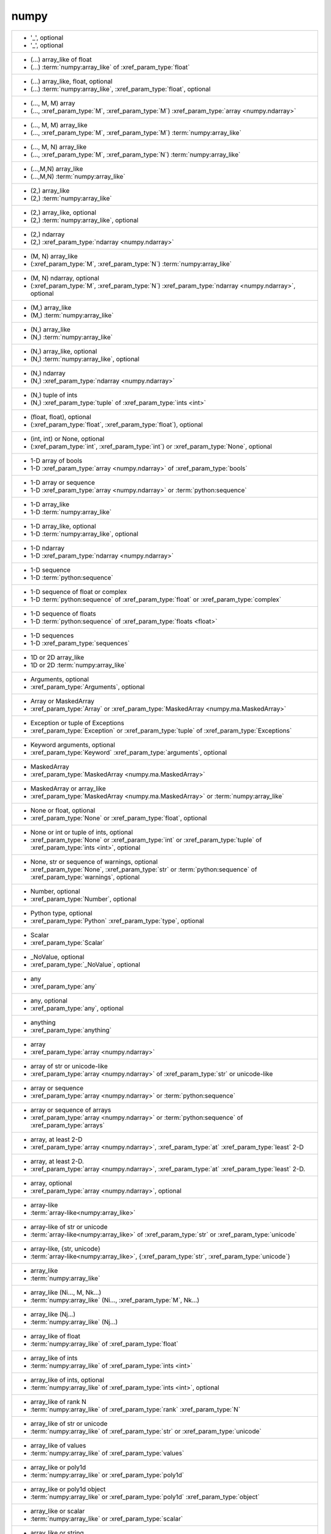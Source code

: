 numpy
-----
+------------------------------------------------------------------------------------------------------------------------------------------------------------------------------------------------------------+
| - '_', optional                                                                                                                                                                                            |
| - '_', optional                                                                                                                                                                                            |
+------------------------------------------------------------------------------------------------------------------------------------------------------------------------------------------------------------+
| - (...) array_like of float                                                                                                                                                                                |
| - (...) :term:`numpy:array_like` of :xref_param_type:`float`                                                                                                                                               |
+------------------------------------------------------------------------------------------------------------------------------------------------------------------------------------------------------------+
| - (...) array_like, float, optional                                                                                                                                                                        |
| - (...) :term:`numpy:array_like`, :xref_param_type:`float`, optional                                                                                                                                       |
+------------------------------------------------------------------------------------------------------------------------------------------------------------------------------------------------------------+
| - (..., M, M) array                                                                                                                                                                                        |
| - (..., :xref_param_type:`M`, :xref_param_type:`M`) :xref_param_type:`array <numpy.ndarray>`                                                                                                               |
+------------------------------------------------------------------------------------------------------------------------------------------------------------------------------------------------------------+
| - (..., M, M) array_like                                                                                                                                                                                   |
| - (..., :xref_param_type:`M`, :xref_param_type:`M`) :term:`numpy:array_like`                                                                                                                               |
+------------------------------------------------------------------------------------------------------------------------------------------------------------------------------------------------------------+
| - (..., M, N) array_like                                                                                                                                                                                   |
| - (..., :xref_param_type:`M`, :xref_param_type:`N`) :term:`numpy:array_like`                                                                                                                               |
+------------------------------------------------------------------------------------------------------------------------------------------------------------------------------------------------------------+
| - (...,M,N) array_like                                                                                                                                                                                     |
| - (...,M,N) :term:`numpy:array_like`                                                                                                                                                                       |
+------------------------------------------------------------------------------------------------------------------------------------------------------------------------------------------------------------+
| - (2,) array_like                                                                                                                                                                                          |
| - (2,) :term:`numpy:array_like`                                                                                                                                                                            |
+------------------------------------------------------------------------------------------------------------------------------------------------------------------------------------------------------------+
| - (2,) array_like, optional                                                                                                                                                                                |
| - (2,) :term:`numpy:array_like`, optional                                                                                                                                                                  |
+------------------------------------------------------------------------------------------------------------------------------------------------------------------------------------------------------------+
| - (2,) ndarray                                                                                                                                                                                             |
| - (2,) :xref_param_type:`ndarray <numpy.ndarray>`                                                                                                                                                          |
+------------------------------------------------------------------------------------------------------------------------------------------------------------------------------------------------------------+
| - (M, N) array_like                                                                                                                                                                                        |
| - (:xref_param_type:`M`, :xref_param_type:`N`) :term:`numpy:array_like`                                                                                                                                    |
+------------------------------------------------------------------------------------------------------------------------------------------------------------------------------------------------------------+
| - (M, N) ndarray, optional                                                                                                                                                                                 |
| - (:xref_param_type:`M`, :xref_param_type:`N`) :xref_param_type:`ndarray <numpy.ndarray>`, optional                                                                                                        |
+------------------------------------------------------------------------------------------------------------------------------------------------------------------------------------------------------------+
| - (M,) array_like                                                                                                                                                                                          |
| - (M,) :term:`numpy:array_like`                                                                                                                                                                            |
+------------------------------------------------------------------------------------------------------------------------------------------------------------------------------------------------------------+
| - (N,) array_like                                                                                                                                                                                          |
| - (N,) :term:`numpy:array_like`                                                                                                                                                                            |
+------------------------------------------------------------------------------------------------------------------------------------------------------------------------------------------------------------+
| - (N,) array_like, optional                                                                                                                                                                                |
| - (N,) :term:`numpy:array_like`, optional                                                                                                                                                                  |
+------------------------------------------------------------------------------------------------------------------------------------------------------------------------------------------------------------+
| - (N,) ndarray                                                                                                                                                                                             |
| - (N,) :xref_param_type:`ndarray <numpy.ndarray>`                                                                                                                                                          |
+------------------------------------------------------------------------------------------------------------------------------------------------------------------------------------------------------------+
| - (N,) tuple of ints                                                                                                                                                                                       |
| - (N,) :xref_param_type:`tuple` of :xref_param_type:`ints <int>`                                                                                                                                           |
+------------------------------------------------------------------------------------------------------------------------------------------------------------------------------------------------------------+
| - (float, float), optional                                                                                                                                                                                 |
| - (:xref_param_type:`float`, :xref_param_type:`float`), optional                                                                                                                                           |
+------------------------------------------------------------------------------------------------------------------------------------------------------------------------------------------------------------+
| - (int, int) or None, optional                                                                                                                                                                             |
| - (:xref_param_type:`int`, :xref_param_type:`int`) or :xref_param_type:`None`, optional                                                                                                                    |
+------------------------------------------------------------------------------------------------------------------------------------------------------------------------------------------------------------+
| - 1-D array of bools                                                                                                                                                                                       |
| - 1-D :xref_param_type:`array <numpy.ndarray>` of :xref_param_type:`bools`                                                                                                                                 |
+------------------------------------------------------------------------------------------------------------------------------------------------------------------------------------------------------------+
| - 1-D array or sequence                                                                                                                                                                                    |
| - 1-D :xref_param_type:`array <numpy.ndarray>` or :term:`python:sequence`                                                                                                                                  |
+------------------------------------------------------------------------------------------------------------------------------------------------------------------------------------------------------------+
| - 1-D array_like                                                                                                                                                                                           |
| - 1-D :term:`numpy:array_like`                                                                                                                                                                             |
+------------------------------------------------------------------------------------------------------------------------------------------------------------------------------------------------------------+
| - 1-D array_like, optional                                                                                                                                                                                 |
| - 1-D :term:`numpy:array_like`, optional                                                                                                                                                                   |
+------------------------------------------------------------------------------------------------------------------------------------------------------------------------------------------------------------+
| - 1-D ndarray                                                                                                                                                                                              |
| - 1-D :xref_param_type:`ndarray <numpy.ndarray>`                                                                                                                                                           |
+------------------------------------------------------------------------------------------------------------------------------------------------------------------------------------------------------------+
| - 1-D sequence                                                                                                                                                                                             |
| - 1-D :term:`python:sequence`                                                                                                                                                                              |
+------------------------------------------------------------------------------------------------------------------------------------------------------------------------------------------------------------+
| - 1-D sequence of float or complex                                                                                                                                                                         |
| - 1-D :term:`python:sequence` of :xref_param_type:`float` or :xref_param_type:`complex`                                                                                                                    |
+------------------------------------------------------------------------------------------------------------------------------------------------------------------------------------------------------------+
| - 1-D sequence of floats                                                                                                                                                                                   |
| - 1-D :term:`python:sequence` of :xref_param_type:`floats <float>`                                                                                                                                         |
+------------------------------------------------------------------------------------------------------------------------------------------------------------------------------------------------------------+
| - 1-D sequences                                                                                                                                                                                            |
| - 1-D :xref_param_type:`sequences`                                                                                                                                                                         |
+------------------------------------------------------------------------------------------------------------------------------------------------------------------------------------------------------------+
| - 1D or 2D array_like                                                                                                                                                                                      |
| - 1D or 2D :term:`numpy:array_like`                                                                                                                                                                        |
+------------------------------------------------------------------------------------------------------------------------------------------------------------------------------------------------------------+
| - Arguments, optional                                                                                                                                                                                      |
| - :xref_param_type:`Arguments`, optional                                                                                                                                                                   |
+------------------------------------------------------------------------------------------------------------------------------------------------------------------------------------------------------------+
| - Array or MaskedArray                                                                                                                                                                                     |
| - :xref_param_type:`Array` or :xref_param_type:`MaskedArray <numpy.ma.MaskedArray>`                                                                                                                        |
+------------------------------------------------------------------------------------------------------------------------------------------------------------------------------------------------------------+
| - Exception or tuple of Exceptions                                                                                                                                                                         |
| - :xref_param_type:`Exception` or :xref_param_type:`tuple` of :xref_param_type:`Exceptions`                                                                                                                |
+------------------------------------------------------------------------------------------------------------------------------------------------------------------------------------------------------------+
| - Keyword arguments, optional                                                                                                                                                                              |
| - :xref_param_type:`Keyword` :xref_param_type:`arguments`, optional                                                                                                                                        |
+------------------------------------------------------------------------------------------------------------------------------------------------------------------------------------------------------------+
| - MaskedArray                                                                                                                                                                                              |
| - :xref_param_type:`MaskedArray <numpy.ma.MaskedArray>`                                                                                                                                                    |
+------------------------------------------------------------------------------------------------------------------------------------------------------------------------------------------------------------+
| - MaskedArray or array_like                                                                                                                                                                                |
| - :xref_param_type:`MaskedArray <numpy.ma.MaskedArray>` or :term:`numpy:array_like`                                                                                                                        |
+------------------------------------------------------------------------------------------------------------------------------------------------------------------------------------------------------------+
| - None or float, optional                                                                                                                                                                                  |
| - :xref_param_type:`None` or :xref_param_type:`float`, optional                                                                                                                                            |
+------------------------------------------------------------------------------------------------------------------------------------------------------------------------------------------------------------+
| - None or int or tuple of ints, optional                                                                                                                                                                   |
| - :xref_param_type:`None` or :xref_param_type:`int` or :xref_param_type:`tuple` of :xref_param_type:`ints <int>`, optional                                                                                 |
+------------------------------------------------------------------------------------------------------------------------------------------------------------------------------------------------------------+
| - None, str or sequence of warnings, optional                                                                                                                                                              |
| - :xref_param_type:`None`, :xref_param_type:`str` or :term:`python:sequence` of :xref_param_type:`warnings`, optional                                                                                      |
+------------------------------------------------------------------------------------------------------------------------------------------------------------------------------------------------------------+
| - Number, optional                                                                                                                                                                                         |
| - :xref_param_type:`Number`, optional                                                                                                                                                                      |
+------------------------------------------------------------------------------------------------------------------------------------------------------------------------------------------------------------+
| - Python type, optional                                                                                                                                                                                    |
| - :xref_param_type:`Python` :xref_param_type:`type`, optional                                                                                                                                              |
+------------------------------------------------------------------------------------------------------------------------------------------------------------------------------------------------------------+
| - Scalar                                                                                                                                                                                                   |
| - :xref_param_type:`Scalar`                                                                                                                                                                                |
+------------------------------------------------------------------------------------------------------------------------------------------------------------------------------------------------------------+
| - _NoValue, optional                                                                                                                                                                                       |
| - :xref_param_type:`_NoValue`, optional                                                                                                                                                                    |
+------------------------------------------------------------------------------------------------------------------------------------------------------------------------------------------------------------+
| - any                                                                                                                                                                                                      |
| - :xref_param_type:`any`                                                                                                                                                                                   |
+------------------------------------------------------------------------------------------------------------------------------------------------------------------------------------------------------------+
| - any, optional                                                                                                                                                                                            |
| - :xref_param_type:`any`, optional                                                                                                                                                                         |
+------------------------------------------------------------------------------------------------------------------------------------------------------------------------------------------------------------+
| - anything                                                                                                                                                                                                 |
| - :xref_param_type:`anything`                                                                                                                                                                              |
+------------------------------------------------------------------------------------------------------------------------------------------------------------------------------------------------------------+
| - array                                                                                                                                                                                                    |
| - :xref_param_type:`array <numpy.ndarray>`                                                                                                                                                                 |
+------------------------------------------------------------------------------------------------------------------------------------------------------------------------------------------------------------+
| - array of str or unicode-like                                                                                                                                                                             |
| - :xref_param_type:`array <numpy.ndarray>` of :xref_param_type:`str` or unicode-like                                                                                                                       |
+------------------------------------------------------------------------------------------------------------------------------------------------------------------------------------------------------------+
| - array or sequence                                                                                                                                                                                        |
| - :xref_param_type:`array <numpy.ndarray>` or :term:`python:sequence`                                                                                                                                      |
+------------------------------------------------------------------------------------------------------------------------------------------------------------------------------------------------------------+
| - array or sequence of arrays                                                                                                                                                                              |
| - :xref_param_type:`array <numpy.ndarray>` or :term:`python:sequence` of :xref_param_type:`arrays`                                                                                                         |
+------------------------------------------------------------------------------------------------------------------------------------------------------------------------------------------------------------+
| - array, at least 2-D                                                                                                                                                                                      |
| - :xref_param_type:`array <numpy.ndarray>`, :xref_param_type:`at` :xref_param_type:`least` 2-D                                                                                                             |
+------------------------------------------------------------------------------------------------------------------------------------------------------------------------------------------------------------+
| - array, at least 2-D.                                                                                                                                                                                     |
| - :xref_param_type:`array <numpy.ndarray>`, :xref_param_type:`at` :xref_param_type:`least` 2-D.                                                                                                            |
+------------------------------------------------------------------------------------------------------------------------------------------------------------------------------------------------------------+
| - array, optional                                                                                                                                                                                          |
| - :xref_param_type:`array <numpy.ndarray>`, optional                                                                                                                                                       |
+------------------------------------------------------------------------------------------------------------------------------------------------------------------------------------------------------------+
| - array-like                                                                                                                                                                                               |
| - :term:`array-like<numpy:array_like>`                                                                                                                                                                     |
+------------------------------------------------------------------------------------------------------------------------------------------------------------------------------------------------------------+
| - array-like of str or unicode                                                                                                                                                                             |
| - :term:`array-like<numpy:array_like>` of :xref_param_type:`str` or :xref_param_type:`unicode`                                                                                                             |
+------------------------------------------------------------------------------------------------------------------------------------------------------------------------------------------------------------+
| - array-like, {str, unicode}                                                                                                                                                                               |
| - :term:`array-like<numpy:array_like>`, {:xref_param_type:`str`, :xref_param_type:`unicode`}                                                                                                               |
+------------------------------------------------------------------------------------------------------------------------------------------------------------------------------------------------------------+
| - array_like                                                                                                                                                                                               |
| - :term:`numpy:array_like`                                                                                                                                                                                 |
+------------------------------------------------------------------------------------------------------------------------------------------------------------------------------------------------------------+
| - array_like (Ni..., M, Nk...)                                                                                                                                                                             |
| - :term:`numpy:array_like` (Ni..., :xref_param_type:`M`, Nk...)                                                                                                                                            |
+------------------------------------------------------------------------------------------------------------------------------------------------------------------------------------------------------------+
| - array_like (Nj...)                                                                                                                                                                                       |
| - :term:`numpy:array_like` (Nj...)                                                                                                                                                                         |
+------------------------------------------------------------------------------------------------------------------------------------------------------------------------------------------------------------+
| - array_like of float                                                                                                                                                                                      |
| - :term:`numpy:array_like` of :xref_param_type:`float`                                                                                                                                                     |
+------------------------------------------------------------------------------------------------------------------------------------------------------------------------------------------------------------+
| - array_like of ints                                                                                                                                                                                       |
| - :term:`numpy:array_like` of :xref_param_type:`ints <int>`                                                                                                                                                |
+------------------------------------------------------------------------------------------------------------------------------------------------------------------------------------------------------------+
| - array_like of ints, optional                                                                                                                                                                             |
| - :term:`numpy:array_like` of :xref_param_type:`ints <int>`, optional                                                                                                                                      |
+------------------------------------------------------------------------------------------------------------------------------------------------------------------------------------------------------------+
| - array_like of rank N                                                                                                                                                                                     |
| - :term:`numpy:array_like` of :xref_param_type:`rank` :xref_param_type:`N`                                                                                                                                 |
+------------------------------------------------------------------------------------------------------------------------------------------------------------------------------------------------------------+
| - array_like of str or unicode                                                                                                                                                                             |
| - :term:`numpy:array_like` of :xref_param_type:`str` or :xref_param_type:`unicode`                                                                                                                         |
+------------------------------------------------------------------------------------------------------------------------------------------------------------------------------------------------------------+
| - array_like of values                                                                                                                                                                                     |
| - :term:`numpy:array_like` of :xref_param_type:`values`                                                                                                                                                    |
+------------------------------------------------------------------------------------------------------------------------------------------------------------------------------------------------------------+
| - array_like or poly1d                                                                                                                                                                                     |
| - :term:`numpy:array_like` or :xref_param_type:`poly1d`                                                                                                                                                    |
+------------------------------------------------------------------------------------------------------------------------------------------------------------------------------------------------------------+
| - array_like or poly1d object                                                                                                                                                                              |
| - :term:`numpy:array_like` or :xref_param_type:`poly1d` :xref_param_type:`object`                                                                                                                          |
+------------------------------------------------------------------------------------------------------------------------------------------------------------------------------------------------------------+
| - array_like or scalar                                                                                                                                                                                     |
| - :term:`numpy:array_like` or :xref_param_type:`scalar`                                                                                                                                                    |
+------------------------------------------------------------------------------------------------------------------------------------------------------------------------------------------------------------+
| - array_like or string                                                                                                                                                                                     |
| - :term:`numpy:array_like` or :xref_param_type:`string <str>`                                                                                                                                              |
+------------------------------------------------------------------------------------------------------------------------------------------------------------------------------------------------------------+
| - array_like,  optional                                                                                                                                                                                    |
| - :term:`numpy:array_like`,  optional                                                                                                                                                                      |
+------------------------------------------------------------------------------------------------------------------------------------------------------------------------------------------------------------+
| - array_like, MaskedArray                                                                                                                                                                                  |
| - :term:`numpy:array_like`, :xref_param_type:`MaskedArray <numpy.ma.MaskedArray>`                                                                                                                          |
+------------------------------------------------------------------------------------------------------------------------------------------------------------------------------------------------------------+
| - array_like, bool                                                                                                                                                                                         |
| - :term:`numpy:array_like`, :xref_param_type:`bool`                                                                                                                                                        |
+------------------------------------------------------------------------------------------------------------------------------------------------------------------------------------------------------------+
| - array_like, compatible object                                                                                                                                                                            |
| - :term:`numpy:array_like`, :xref_param_type:`compatible` :xref_param_type:`object`                                                                                                                        |
+------------------------------------------------------------------------------------------------------------------------------------------------------------------------------------------------------------+
| - array_like, dtype float or complex                                                                                                                                                                       |
| - :term:`numpy:array_like`, :xref_param_type:`dtype <numpy.dtype>` :xref_param_type:`float` or :xref_param_type:`complex`                                                                                  |
+------------------------------------------------------------------------------------------------------------------------------------------------------------------------------------------------------------+
| - array_like, int                                                                                                                                                                                          |
| - :term:`numpy:array_like`, :xref_param_type:`int`                                                                                                                                                         |
+------------------------------------------------------------------------------------------------------------------------------------------------------------------------------------------------------------+
| - array_like, int, optional                                                                                                                                                                                |
| - :term:`numpy:array_like`, :xref_param_type:`int`, optional                                                                                                                                               |
+------------------------------------------------------------------------------------------------------------------------------------------------------------------------------------------------------------+
| - array_like, optional                                                                                                                                                                                     |
| - :term:`numpy:array_like`, optional                                                                                                                                                                       |
+------------------------------------------------------------------------------------------------------------------------------------------------------------------------------------------------------------+
| - array_like, shape (M, N)                                                                                                                                                                                 |
| - :term:`numpy:array_like`, :xref_param_type:`shape` (:xref_param_type:`M`, :xref_param_type:`N`)                                                                                                          |
+------------------------------------------------------------------------------------------------------------------------------------------------------------------------------------------------------------+
| - array_like, shape (M,)                                                                                                                                                                                   |
| - :term:`numpy:array_like`, :xref_param_type:`shape` (M,)                                                                                                                                                  |
+------------------------------------------------------------------------------------------------------------------------------------------------------------------------------------------------------------+
| - array_like, shape (M,) or (M, K)                                                                                                                                                                         |
| - :term:`numpy:array_like`, :xref_param_type:`shape` (M,) or (:xref_param_type:`M`, :xref_param_type:`K`)                                                                                                  |
+------------------------------------------------------------------------------------------------------------------------------------------------------------------------------------------------------------+
| - array_like, shape (M,), optional                                                                                                                                                                         |
| - :term:`numpy:array_like`, :xref_param_type:`shape` (M,), optional                                                                                                                                        |
+------------------------------------------------------------------------------------------------------------------------------------------------------------------------------------------------------------+
| - array_like, shape (N,)                                                                                                                                                                                   |
| - :term:`numpy:array_like`, :xref_param_type:`shape` (N,)                                                                                                                                                  |
+------------------------------------------------------------------------------------------------------------------------------------------------------------------------------------------------------------+
| - array_like, shape (N,) or (N, N)                                                                                                                                                                         |
| - :term:`numpy:array_like`, :xref_param_type:`shape` (N,) or (:xref_param_type:`N`, :xref_param_type:`N`)                                                                                                  |
+------------------------------------------------------------------------------------------------------------------------------------------------------------------------------------------------------------+
| - array_like, shape (`M`,)                                                                                                                                                                                 |
| - :term:`numpy:array_like`, :xref_param_type:`shape` (`M`,)                                                                                                                                                |
+------------------------------------------------------------------------------------------------------------------------------------------------------------------------------------------------------------+
| - array_like, shape (`M`,) or (`M`, `K`)                                                                                                                                                                   |
| - :term:`numpy:array_like`, :xref_param_type:`shape` (`M`,) or (`M`, `K`)                                                                                                                                  |
+------------------------------------------------------------------------------------------------------------------------------------------------------------------------------------------------------------+
| - array_like, shape (`M`,), optional                                                                                                                                                                       |
| - :term:`numpy:array_like`, :xref_param_type:`shape` (`M`,), optional                                                                                                                                      |
+------------------------------------------------------------------------------------------------------------------------------------------------------------------------------------------------------------+
| - array_like, shape(2,2), optional                                                                                                                                                                         |
| - :term:`numpy:array_like`, :xref_param_type:`shape`\(2,2), optional                                                                                                                                       |
+------------------------------------------------------------------------------------------------------------------------------------------------------------------------------------------------------------+
| - array_like, shape(M, )                                                                                                                                                                                   |
| - :term:`numpy:array_like`, :xref_param_type:`shape`\(:xref_param_type:`M`, )                                                                                                                              |
+------------------------------------------------------------------------------------------------------------------------------------------------------------------------------------------------------------+
| - array_like, shape(N,)                                                                                                                                                                                    |
| - :term:`numpy:array_like`, :xref_param_type:`shape`\(N,)                                                                                                                                                  |
+------------------------------------------------------------------------------------------------------------------------------------------------------------------------------------------------------------+
| - array_like, shape(N,), optional                                                                                                                                                                          |
| - :term:`numpy:array_like`, :xref_param_type:`shape`\(N,), optional                                                                                                                                        |
+------------------------------------------------------------------------------------------------------------------------------------------------------------------------------------------------------------+
| - array_like, unicode                                                                                                                                                                                      |
| - :term:`numpy:array_like`, :xref_param_type:`unicode`                                                                                                                                                     |
+------------------------------------------------------------------------------------------------------------------------------------------------------------------------------------------------------------+
| - array_like, {str, unicode}                                                                                                                                                                               |
| - :term:`numpy:array_like`, {:xref_param_type:`str`, :xref_param_type:`unicode`}                                                                                                                           |
+------------------------------------------------------------------------------------------------------------------------------------------------------------------------------------------------------------+
| - bool                                                                                                                                                                                                     |
| - :xref_param_type:`bool`                                                                                                                                                                                  |
+------------------------------------------------------------------------------------------------------------------------------------------------------------------------------------------------------------+
| - bool or callable                                                                                                                                                                                         |
| - :xref_param_type:`bool` or :xref_param_type:`callable`                                                                                                                                                   |
+------------------------------------------------------------------------------------------------------------------------------------------------------------------------------------------------------------+
| - bool or callable, optional                                                                                                                                                                               |
| - :xref_param_type:`bool` or :xref_param_type:`callable`, optional                                                                                                                                         |
+------------------------------------------------------------------------------------------------------------------------------------------------------------------------------------------------------------+
| - bool or int, optional                                                                                                                                                                                    |
| - :xref_param_type:`bool` or :xref_param_type:`int`, optional                                                                                                                                              |
+------------------------------------------------------------------------------------------------------------------------------------------------------------------------------------------------------------+
| - bool, optional                                                                                                                                                                                           |
| - :xref_param_type:`bool`, optional                                                                                                                                                                        |
+------------------------------------------------------------------------------------------------------------------------------------------------------------------------------------------------------------+
| - bool, optional.                                                                                                                                                                                          |
| - :xref_param_type:`bool`, optional.                                                                                                                                                                       |
+------------------------------------------------------------------------------------------------------------------------------------------------------------------------------------------------------------+
| - boolean, optional                                                                                                                                                                                        |
| - :xref_param_type:`boolean <bool>`, optional                                                                                                                                                              |
+------------------------------------------------------------------------------------------------------------------------------------------------------------------------------------------------------------+
| - buffer, optional                                                                                                                                                                                         |
| - :xref_param_type:`buffer`, optional                                                                                                                                                                      |
+------------------------------------------------------------------------------------------------------------------------------------------------------------------------------------------------------------+
| - byte string                                                                                                                                                                                              |
| - :xref_param_type:`byte` :xref_param_type:`string <str>`                                                                                                                                                  |
+------------------------------------------------------------------------------------------------------------------------------------------------------------------------------------------------------------+
| - callable                                                                                                                                                                                                 |
| - :xref_param_type:`callable`                                                                                                                                                                              |
+------------------------------------------------------------------------------------------------------------------------------------------------------------------------------------------------------------+
| - callable f(err, flag) or object with write method                                                                                                                                                        |
| - :xref_param_type:`callable` :xref_param_type:`f`\(:xref_param_type:`err`, :xref_param_type:`flag`) or :xref_param_type:`object` with :xref_param_type:`write` :xref_param_type:`method`                  |
+------------------------------------------------------------------------------------------------------------------------------------------------------------------------------------------------------------+
| - char, optional                                                                                                                                                                                           |
| - :xref_param_type:`char`, optional                                                                                                                                                                        |
+------------------------------------------------------------------------------------------------------------------------------------------------------------------------------------------------------------+
| - class                                                                                                                                                                                                    |
| - :term:`python:class`                                                                                                                                                                                     |
+------------------------------------------------------------------------------------------------------------------------------------------------------------------------------------------------------------+
| - class instance                                                                                                                                                                                           |
| - :term:`python:class` :xref_param_type:`instance`                                                                                                                                                         |
+------------------------------------------------------------------------------------------------------------------------------------------------------------------------------------------------------------+
| - class or tuple of classes.                                                                                                                                                                               |
| - :term:`python:class` or :xref_param_type:`tuple` of classes.                                                                                                                                             |
+------------------------------------------------------------------------------------------------------------------------------------------------------------------------------------------------------------+
| - class, optional                                                                                                                                                                                          |
| - :term:`python:class`, optional                                                                                                                                                                           |
+------------------------------------------------------------------------------------------------------------------------------------------------------------------------------------------------------------+
| - compiled regexp or str, optional                                                                                                                                                                         |
| - :xref_param_type:`compiled` :xref_param_type:`regexp` or :xref_param_type:`str`, optional                                                                                                                |
+------------------------------------------------------------------------------------------------------------------------------------------------------------------------------------------------------------+
| - data-type                                                                                                                                                                                                |
| - data-type                                                                                                                                                                                                |
+------------------------------------------------------------------------------------------------------------------------------------------------------------------------------------------------------------+
| - data-type or ndarray sub-class, optional                                                                                                                                                                 |
| - data-type or :xref_param_type:`ndarray <numpy.ndarray>` sub-class, optional                                                                                                                              |
+------------------------------------------------------------------------------------------------------------------------------------------------------------------------------------------------------------+
| - data-type, optional                                                                                                                                                                                      |
| - data-type, optional                                                                                                                                                                                      |
+------------------------------------------------------------------------------------------------------------------------------------------------------------------------------------------------------------+
| - dict                                                                                                                                                                                                     |
| - :xref_param_type:`dict`                                                                                                                                                                                  |
+------------------------------------------------------------------------------------------------------------------------------------------------------------------------------------------------------------+
| - dict of callables, optional                                                                                                                                                                              |
| - :xref_param_type:`dict` of :xref_param_type:`callables`, optional                                                                                                                                        |
+------------------------------------------------------------------------------------------------------------------------------------------------------------------------------------------------------------+
| - dict or list                                                                                                                                                                                             |
| - :xref_param_type:`dict` or :xref_param_type:`list`                                                                                                                                                       |
+------------------------------------------------------------------------------------------------------------------------------------------------------------------------------------------------------------+
| - dict, optional                                                                                                                                                                                           |
| - :xref_param_type:`dict`, optional                                                                                                                                                                        |
+------------------------------------------------------------------------------------------------------------------------------------------------------------------------------------------------------------+
| - dictionary                                                                                                                                                                                               |
| - :xref_param_type:`dictionary <dict>`                                                                                                                                                                     |
+------------------------------------------------------------------------------------------------------------------------------------------------------------------------------------------------------------+
| - dictionary, optional                                                                                                                                                                                     |
| - :xref_param_type:`dictionary <dict>`, optional                                                                                                                                                           |
+------------------------------------------------------------------------------------------------------------------------------------------------------------------------------------------------------------+
| - dtype                                                                                                                                                                                                    |
| - :xref_param_type:`dtype <numpy.dtype>`                                                                                                                                                                   |
+------------------------------------------------------------------------------------------------------------------------------------------------------------------------------------------------------------+
| - dtype or dtype specifier                                                                                                                                                                                 |
| - :xref_param_type:`dtype <numpy.dtype>` or :xref_param_type:`dtype <numpy.dtype>` :xref_param_type:`specifier`                                                                                            |
+------------------------------------------------------------------------------------------------------------------------------------------------------------------------------------------------------------+
| - dtype or list of dtypes                                                                                                                                                                                  |
| - :xref_param_type:`dtype <numpy.dtype>` or :xref_param_type:`list` of :xref_param_type:`dtypes`                                                                                                           |
+------------------------------------------------------------------------------------------------------------------------------------------------------------------------------------------------------------+
| - dtype, optional                                                                                                                                                                                          |
| - :xref_param_type:`dtype <numpy.dtype>`, optional                                                                                                                                                         |
+------------------------------------------------------------------------------------------------------------------------------------------------------------------------------------------------------------+
| - file like object, optional                                                                                                                                                                               |
| - :xref_param_type:`file` :xref_param_type:`like` :xref_param_type:`object`, optional                                                                                                                      |
+------------------------------------------------------------------------------------------------------------------------------------------------------------------------------------------------------------+
| - file object, optional                                                                                                                                                                                    |
| - :xref_param_type:`file` :xref_param_type:`object`, optional                                                                                                                                              |
+------------------------------------------------------------------------------------------------------------------------------------------------------------------------------------------------------------+
| - file or str                                                                                                                                                                                              |
| - :xref_param_type:`file` or :xref_param_type:`str`                                                                                                                                                        |
+------------------------------------------------------------------------------------------------------------------------------------------------------------------------------------------------------------+
| - file, str, or pathlib.Path                                                                                                                                                                               |
| - :xref_param_type:`file`, :xref_param_type:`str`, or :xref_param_type:`pathlib.Path`                                                                                                                      |
+------------------------------------------------------------------------------------------------------------------------------------------------------------------------------------------------------------+
| - file, str, pathlib.Path, list of str, generator                                                                                                                                                          |
| - :xref_param_type:`file`, :xref_param_type:`str`, :xref_param_type:`pathlib.Path`, :xref_param_type:`list` of :xref_param_type:`str`, :xref_param_type:`generator`                                        |
+------------------------------------------------------------------------------------------------------------------------------------------------------------------------------------------------------------+
| - file-like object, string, or pathlib.Path                                                                                                                                                                |
| - :term:`file-like<python:file-like object>` :xref_param_type:`object`, :xref_param_type:`string <str>`, or :xref_param_type:`pathlib.Path`                                                                |
+------------------------------------------------------------------------------------------------------------------------------------------------------------------------------------------------------------+
| - file-like, optional                                                                                                                                                                                      |
| - :term:`file-like<python:file-like object>`, optional                                                                                                                                                     |
+------------------------------------------------------------------------------------------------------------------------------------------------------------------------------------------------------------+
| - file_like object                                                                                                                                                                                         |
| - :term:`file_like<python:file-like object>` :xref_param_type:`object`                                                                                                                                     |
+------------------------------------------------------------------------------------------------------------------------------------------------------------------------------------------------------------+
| - filelike object                                                                                                                                                                                          |
| - :xref_param_type:`filelike` :xref_param_type:`object`                                                                                                                                                    |
+------------------------------------------------------------------------------------------------------------------------------------------------------------------------------------------------------------+
| - filename or file handle                                                                                                                                                                                  |
| - :xref_param_type:`filename` or :xref_param_type:`file` :xref_param_type:`handle`                                                                                                                         |
+------------------------------------------------------------------------------------------------------------------------------------------------------------------------------------------------------------+
| - float                                                                                                                                                                                                    |
| - :xref_param_type:`float`                                                                                                                                                                                 |
+------------------------------------------------------------------------------------------------------------------------------------------------------------------------------------------------------------+
| - float, dtype, or instance                                                                                                                                                                                |
| - :xref_param_type:`float`, :xref_param_type:`dtype <numpy.dtype>`, or :xref_param_type:`instance`                                                                                                         |
+------------------------------------------------------------------------------------------------------------------------------------------------------------------------------------------------------------+
| - float, optional                                                                                                                                                                                          |
| - :xref_param_type:`float`, optional                                                                                                                                                                       |
+------------------------------------------------------------------------------------------------------------------------------------------------------------------------------------------------------------+
| - func                                                                                                                                                                                                     |
| - :xref_param_type:`func`                                                                                                                                                                                  |
+------------------------------------------------------------------------------------------------------------------------------------------------------------------------------------------------------------+
| - function                                                                                                                                                                                                 |
| - :xref_param_type:`function`                                                                                                                                                                              |
+------------------------------------------------------------------------------------------------------------------------------------------------------------------------------------------------------------+
| - function (M,) -> (Nj...)                                                                                                                                                                                 |
| - :xref_param_type:`function` (M,) -> (Nj...)                                                                                                                                                              |
+------------------------------------------------------------------------------------------------------------------------------------------------------------------------------------------------------------+
| - function or None                                                                                                                                                                                         |
| - :xref_param_type:`function` or :xref_param_type:`None`                                                                                                                                                   |
+------------------------------------------------------------------------------------------------------------------------------------------------------------------------------------------------------------+
| - function, optional                                                                                                                                                                                       |
| - :xref_param_type:`function`, optional                                                                                                                                                                    |
+------------------------------------------------------------------------------------------------------------------------------------------------------------------------------------------------------------+
| - indexing object                                                                                                                                                                                          |
| - :xref_param_type:`indexing` :xref_param_type:`object`                                                                                                                                                    |
+------------------------------------------------------------------------------------------------------------------------------------------------------------------------------------------------------------+
| - int                                                                                                                                                                                                      |
| - :xref_param_type:`int`                                                                                                                                                                                   |
+------------------------------------------------------------------------------------------------------------------------------------------------------------------------------------------------------------+
| - int array                                                                                                                                                                                                |
| - :xref_param_type:`int` :xref_param_type:`array <numpy.ndarray>`                                                                                                                                          |
+------------------------------------------------------------------------------------------------------------------------------------------------------------------------------------------------------------+
| - int in [0, 255]                                                                                                                                                                                          |
| - :xref_param_type:`int` in [0, 255]                                                                                                                                                                       |
+------------------------------------------------------------------------------------------------------------------------------------------------------------------------------------------------------------+
| - int or (2,) array_like                                                                                                                                                                                   |
| - :xref_param_type:`int` or (2,) :term:`numpy:array_like`                                                                                                                                                  |
+------------------------------------------------------------------------------------------------------------------------------------------------------------------------------------------------------------+
| - int or 1-D array                                                                                                                                                                                         |
| - :xref_param_type:`int` or 1-D :xref_param_type:`array <numpy.ndarray>`                                                                                                                                   |
+------------------------------------------------------------------------------------------------------------------------------------------------------------------------------------------------------------+
| - int or 1-D array_like                                                                                                                                                                                    |
| - :xref_param_type:`int` or 1-D :term:`numpy:array_like`                                                                                                                                                   |
+------------------------------------------------------------------------------------------------------------------------------------------------------------------------------------------------------------+
| - int or None, optional                                                                                                                                                                                    |
| - :xref_param_type:`int` or :xref_param_type:`None`, optional                                                                                                                                              |
+------------------------------------------------------------------------------------------------------------------------------------------------------------------------------------------------------------+
| - int or array of ints                                                                                                                                                                                     |
| - :xref_param_type:`int` or :xref_param_type:`array <numpy.ndarray>` of :xref_param_type:`ints <int>`                                                                                                      |
+------------------------------------------------------------------------------------------------------------------------------------------------------------------------------------------------------------+
| - int or array_like or [int, int] or [array, array], optional                                                                                                                                              |
| - :xref_param_type:`int` or :term:`numpy:array_like` or [:xref_param_type:`int`, :xref_param_type:`int`] or [:xref_param_type:`array <numpy.ndarray>`, :xref_param_type:`array <numpy.ndarray>`], optional |
+------------------------------------------------------------------------------------------------------------------------------------------------------------------------------------------------------------+
| - int or sequence of int                                                                                                                                                                                   |
| - :xref_param_type:`int` or :term:`python:sequence` of :xref_param_type:`int`                                                                                                                              |
+------------------------------------------------------------------------------------------------------------------------------------------------------------------------------------------------------------+
| - int or sequence of ints                                                                                                                                                                                  |
| - :xref_param_type:`int` or :term:`python:sequence` of :xref_param_type:`ints <int>`                                                                                                                       |
+------------------------------------------------------------------------------------------------------------------------------------------------------------------------------------------------------------+
| - int or sequence of scalars or str, optional                                                                                                                                                              |
| - :xref_param_type:`int` or :term:`python:sequence` of :xref_param_type:`scalars` or :xref_param_type:`str`, optional                                                                                      |
+------------------------------------------------------------------------------------------------------------------------------------------------------------------------------------------------------------+
| - int or sequence, optional                                                                                                                                                                                |
| - :xref_param_type:`int` or :term:`python:sequence`, optional                                                                                                                                              |
+------------------------------------------------------------------------------------------------------------------------------------------------------------------------------------------------------------+
| - int or shape tuple, optional                                                                                                                                                                             |
| - :xref_param_type:`int` or :xref_param_type:`shape` :xref_param_type:`tuple`, optional                                                                                                                    |
+------------------------------------------------------------------------------------------------------------------------------------------------------------------------------------------------------------+
| - int or tuple of int                                                                                                                                                                                      |
| - :xref_param_type:`int` or :xref_param_type:`tuple` of :xref_param_type:`int`                                                                                                                             |
+------------------------------------------------------------------------------------------------------------------------------------------------------------------------------------------------------------+
| - int or tuple of ints                                                                                                                                                                                     |
| - :xref_param_type:`int` or :xref_param_type:`tuple` of :xref_param_type:`ints <int>`                                                                                                                      |
+------------------------------------------------------------------------------------------------------------------------------------------------------------------------------------------------------------+
| - int or tuple of ints, optional                                                                                                                                                                           |
| - :xref_param_type:`int` or :xref_param_type:`tuple` of :xref_param_type:`ints <int>`, optional                                                                                                            |
+------------------------------------------------------------------------------------------------------------------------------------------------------------------------------------------------------------+
| - int or tuple, optional                                                                                                                                                                                   |
| - :xref_param_type:`int` or :xref_param_type:`tuple`, optional                                                                                                                                             |
+------------------------------------------------------------------------------------------------------------------------------------------------------------------------------------------------------------+
| - int,  optional                                                                                                                                                                                           |
| - :xref_param_type:`int`,  optional                                                                                                                                                                        |
+------------------------------------------------------------------------------------------------------------------------------------------------------------------------------------------------------------+
| - int, iterable of int                                                                                                                                                                                     |
| - :xref_param_type:`int`, :term:`python:iterable` of :xref_param_type:`int`                                                                                                                                |
+------------------------------------------------------------------------------------------------------------------------------------------------------------------------------------------------------------+
| - int, optional                                                                                                                                                                                            |
| - :xref_param_type:`int`, optional                                                                                                                                                                         |
+------------------------------------------------------------------------------------------------------------------------------------------------------------------------------------------------------------+
| - int, slice or sequence of ints                                                                                                                                                                           |
| - :xref_param_type:`int`, :xref_param_type:`slice` or :term:`python:sequence` of :xref_param_type:`ints <int>`                                                                                             |
+------------------------------------------------------------------------------------------------------------------------------------------------------------------------------------------------------------+
| - integer                                                                                                                                                                                                  |
| - :xref_param_type:`integer <int>`                                                                                                                                                                         |
+------------------------------------------------------------------------------------------------------------------------------------------------------------------------------------------------------------+
| - integer type, dtype, or instance                                                                                                                                                                         |
| - :xref_param_type:`integer <int>` :xref_param_type:`type`, :xref_param_type:`dtype <numpy.dtype>`, or :xref_param_type:`instance`                                                                         |
+------------------------------------------------------------------------------------------------------------------------------------------------------------------------------------------------------------+
| - integer, optional                                                                                                                                                                                        |
| - :xref_param_type:`integer <int>`, optional                                                                                                                                                               |
+------------------------------------------------------------------------------------------------------------------------------------------------------------------------------------------------------------+
| - iterable                                                                                                                                                                                                 |
| - :term:`python:iterable`                                                                                                                                                                                  |
+------------------------------------------------------------------------------------------------------------------------------------------------------------------------------------------------------------+
| - keyword arguments                                                                                                                                                                                        |
| - :xref_param_type:`keyword` :xref_param_type:`arguments`                                                                                                                                                  |
+------------------------------------------------------------------------------------------------------------------------------------------------------------------------------------------------------------+
| - list                                                                                                                                                                                                     |
| - :xref_param_type:`list`                                                                                                                                                                                  |
+------------------------------------------------------------------------------------------------------------------------------------------------------------------------------------------------------------+
| - list of `m` scalars or scalar, optional                                                                                                                                                                  |
| - :xref_param_type:`list` of `m` :xref_param_type:`scalars` or :xref_param_type:`scalar`, optional                                                                                                         |
+------------------------------------------------------------------------------------------------------------------------------------------------------------------------------------------------------------+
| - list of array_like                                                                                                                                                                                       |
| - :xref_param_type:`list` of :term:`numpy:array_like`                                                                                                                                                      |
+------------------------------------------------------------------------------------------------------------------------------------------------------------------------------------------------------------+
| - list of bool arrays or bool scalars                                                                                                                                                                      |
| - :xref_param_type:`list` of :xref_param_type:`bool` :xref_param_type:`arrays` or :xref_param_type:`bool` :xref_param_type:`scalars`                                                                       |
+------------------------------------------------------------------------------------------------------------------------------------------------------------------------------------------------------------+
| - list of bool ndarrays                                                                                                                                                                                    |
| - :xref_param_type:`list` of :xref_param_type:`bool` :xref_param_type:`ndarrays`                                                                                                                           |
+------------------------------------------------------------------------------------------------------------------------------------------------------------------------------------------------------------+
| - list of callables, f(x,*args,**kw), or scalars                                                                                                                                                           |
| - :xref_param_type:`list` of :xref_param_type:`callables`, :xref_param_type:`f`\(x,*args,**kw), or :xref_param_type:`scalars`                                                                              |
+------------------------------------------------------------------------------------------------------------------------------------------------------------------------------------------------------------+
| - list of data-types, optional                                                                                                                                                                             |
| - :xref_param_type:`list` of data-types, optional                                                                                                                                                          |
+------------------------------------------------------------------------------------------------------------------------------------------------------------------------------------------------------------+
| - list of int, optional                                                                                                                                                                                    |
| - :xref_param_type:`list` of :xref_param_type:`int`, optional                                                                                                                                              |
+------------------------------------------------------------------------------------------------------------------------------------------------------------------------------------------------------------+
| - list of ints                                                                                                                                                                                             |
| - :xref_param_type:`list` of :xref_param_type:`ints <int>`                                                                                                                                                 |
+------------------------------------------------------------------------------------------------------------------------------------------------------------------------------------------------------------+
| - list of ints, optional                                                                                                                                                                                   |
| - :xref_param_type:`list` of :xref_param_type:`ints <int>`, optional                                                                                                                                       |
+------------------------------------------------------------------------------------------------------------------------------------------------------------------------------------------------------------+
| - list of ndarrays                                                                                                                                                                                         |
| - :xref_param_type:`list` of :xref_param_type:`ndarrays`                                                                                                                                                   |
+------------------------------------------------------------------------------------------------------------------------------------------------------------------------------------------------------------+
| - list of scalar or array, optional                                                                                                                                                                        |
| - :xref_param_type:`list` of :xref_param_type:`scalar` or :xref_param_type:`array <numpy.ndarray>`, optional                                                                                               |
+------------------------------------------------------------------------------------------------------------------------------------------------------------------------------------------------------------+
| - list of str                                                                                                                                                                                              |
| - :xref_param_type:`list` of :xref_param_type:`str`                                                                                                                                                        |
+------------------------------------------------------------------------------------------------------------------------------------------------------------------------------------------------------------+
| - list of str or array_like                                                                                                                                                                                |
| - :xref_param_type:`list` of :xref_param_type:`str` or :term:`numpy:array_like`                                                                                                                            |
+------------------------------------------------------------------------------------------------------------------------------------------------------------------------------------------------------------+
| - list of str, optional                                                                                                                                                                                    |
| - :xref_param_type:`list` of :xref_param_type:`str`, optional                                                                                                                                              |
+------------------------------------------------------------------------------------------------------------------------------------------------------------------------------------------------------------+
| - list of strings                                                                                                                                                                                          |
| - :xref_param_type:`list` of :xref_param_type:`strings <str>`                                                                                                                                              |
+------------------------------------------------------------------------------------------------------------------------------------------------------------------------------------------------------------+
| - list of tuples                                                                                                                                                                                           |
| - :xref_param_type:`list` of :xref_param_type:`tuples <tuple>`                                                                                                                                             |
+------------------------------------------------------------------------------------------------------------------------------------------------------------------------------------------------------------+
| - list or tuple of str                                                                                                                                                                                     |
| - :xref_param_type:`list` or :xref_param_type:`tuple` of :xref_param_type:`str`                                                                                                                            |
+------------------------------------------------------------------------------------------------------------------------------------------------------------------------------------------------------------+
| - list, optional                                                                                                                                                                                           |
| - :xref_param_type:`list`, optional                                                                                                                                                                        |
+------------------------------------------------------------------------------------------------------------------------------------------------------------------------------------------------------------+
| - masked_array, optional                                                                                                                                                                                   |
| - :xref_param_type:`masked_array`, optional                                                                                                                                                                |
+------------------------------------------------------------------------------------------------------------------------------------------------------------------------------------------------------------+
| - masked_array_like                                                                                                                                                                                        |
| - :xref_param_type:`masked_array_like`                                                                                                                                                                     |
+------------------------------------------------------------------------------------------------------------------------------------------------------------------------------------------------------------+
| - module, optional                                                                                                                                                                                         |
| - :xref_param_type:`module`, optional                                                                                                                                                                      |
+------------------------------------------------------------------------------------------------------------------------------------------------------------------------------------------------------------+
| - module, str or None, optional                                                                                                                                                                            |
| - :xref_param_type:`module`, :xref_param_type:`str` or :xref_param_type:`None`, optional                                                                                                                   |
+------------------------------------------------------------------------------------------------------------------------------------------------------------------------------------------------------------+
| - narray                                                                                                                                                                                                   |
| - :xref_param_type:`narray`                                                                                                                                                                                |
+------------------------------------------------------------------------------------------------------------------------------------------------------------------------------------------------------------+
| - ndarray                                                                                                                                                                                                  |
| - :xref_param_type:`ndarray <numpy.ndarray>`                                                                                                                                                               |
+------------------------------------------------------------------------------------------------------------------------------------------------------------------------------------------------------------+
| - ndarray (Ni..., M, Nk...)                                                                                                                                                                                |
| - :xref_param_type:`ndarray <numpy.ndarray>` (Ni..., :xref_param_type:`M`, Nk...)                                                                                                                          |
+------------------------------------------------------------------------------------------------------------------------------------------------------------------------------------------------------------+
| - ndarray of double.                                                                                                                                                                                       |
| - :xref_param_type:`ndarray <numpy.ndarray>` of double.                                                                                                                                                    |
+------------------------------------------------------------------------------------------------------------------------------------------------------------------------------------------------------------+
| - ndarray of ints                                                                                                                                                                                          |
| - :xref_param_type:`ndarray <numpy.ndarray>` of :xref_param_type:`ints <int>`                                                                                                                              |
+------------------------------------------------------------------------------------------------------------------------------------------------------------------------------------------------------------+
| - ndarray or matrix object                                                                                                                                                                                 |
| - :xref_param_type:`ndarray <numpy.ndarray>` or :xref_param_type:`matrix <numpy.matrix>` :xref_param_type:`object`                                                                                         |
+------------------------------------------------------------------------------------------------------------------------------------------------------------------------------------------------------------+
| - ndarray or numpy scalar                                                                                                                                                                                  |
| - :xref_param_type:`ndarray <numpy.ndarray>` or :xref_param_type:`numpy` :xref_param_type:`scalar`                                                                                                         |
+------------------------------------------------------------------------------------------------------------------------------------------------------------------------------------------------------------+
| - ndarray or scalar                                                                                                                                                                                        |
| - :xref_param_type:`ndarray <numpy.ndarray>` or :xref_param_type:`scalar`                                                                                                                                  |
+------------------------------------------------------------------------------------------------------------------------------------------------------------------------------------------------------------+
| - ndarray, dtype or scalar                                                                                                                                                                                 |
| - :xref_param_type:`ndarray <numpy.ndarray>`, :xref_param_type:`dtype <numpy.dtype>` or :xref_param_type:`scalar`                                                                                          |
+------------------------------------------------------------------------------------------------------------------------------------------------------------------------------------------------------------+
| - ndarray, optional                                                                                                                                                                                        |
| - :xref_param_type:`ndarray <numpy.ndarray>`, optional                                                                                                                                                     |
+------------------------------------------------------------------------------------------------------------------------------------------------------------------------------------------------------------+
| - ndarray, optional (Ni..., Nj..., Nk...)                                                                                                                                                                  |
| - :xref_param_type:`ndarray <numpy.ndarray>`, optional (Ni..., Nj..., Nk...)                                                                                                                               |
+------------------------------------------------------------------------------------------------------------------------------------------------------------------------------------------------------------+
| - ndarray, scalar                                                                                                                                                                                          |
| - :xref_param_type:`ndarray <numpy.ndarray>`, :xref_param_type:`scalar`                                                                                                                                    |
+------------------------------------------------------------------------------------------------------------------------------------------------------------------------------------------------------------+
| - ndarray, shape(N, N)                                                                                                                                                                                     |
| - :xref_param_type:`ndarray <numpy.ndarray>`, :xref_param_type:`shape`\(:xref_param_type:`N`, :xref_param_type:`N`)                                                                                        |
+------------------------------------------------------------------------------------------------------------------------------------------------------------------------------------------------------------+
| - nested list of array_like or scalars (but not tuples)                                                                                                                                                    |
| - :xref_param_type:`nested` :xref_param_type:`list` of :term:`numpy:array_like` or :xref_param_type:`scalars` (:xref_param_type:`but` :xref_param_type:`not` :xref_param_type:`tuples <tuple>`)            |
+------------------------------------------------------------------------------------------------------------------------------------------------------------------------------------------------------------+
| - non-negative int                                                                                                                                                                                         |
| - non-negative :xref_param_type:`int`                                                                                                                                                                      |
+------------------------------------------------------------------------------------------------------------------------------------------------------------------------------------------------------------+
| - non-negative integer, optional                                                                                                                                                                           |
| - non-negative :xref_param_type:`integer <int>`, optional                                                                                                                                                  |
+------------------------------------------------------------------------------------------------------------------------------------------------------------------------------------------------------------+
| - non-negative number.                                                                                                                                                                                     |
| - non-negative number.                                                                                                                                                                                     |
+------------------------------------------------------------------------------------------------------------------------------------------------------------------------------------------------------------+
| - np.dtype                                                                                                                                                                                                 |
| - :xref_param_type:`np.dtype`                                                                                                                                                                              |
+------------------------------------------------------------------------------------------------------------------------------------------------------------------------------------------------------------+
| - np.ndarray                                                                                                                                                                                               |
| - :xref_param_type:`np.ndarray`                                                                                                                                                                            |
+------------------------------------------------------------------------------------------------------------------------------------------------------------------------------------------------------------+
| - number, optional                                                                                                                                                                                         |
| - :xref_param_type:`number`, optional                                                                                                                                                                      |
+------------------------------------------------------------------------------------------------------------------------------------------------------------------------------------------------------------+
| - numpy object                                                                                                                                                                                             |
| - :xref_param_type:`numpy` :xref_param_type:`object`                                                                                                                                                       |
+------------------------------------------------------------------------------------------------------------------------------------------------------------------------------------------------------------+
| - numpy scalar                                                                                                                                                                                             |
| - :xref_param_type:`numpy` :xref_param_type:`scalar`                                                                                                                                                       |
+------------------------------------------------------------------------------------------------------------------------------------------------------------------------------------------------------------+
| - numpy.ndarray                                                                                                                                                                                            |
| - :xref_param_type:`numpy.ndarray`                                                                                                                                                                         |
+------------------------------------------------------------------------------------------------------------------------------------------------------------------------------------------------------------+
| - object                                                                                                                                                                                                   |
| - :xref_param_type:`object`                                                                                                                                                                                |
+------------------------------------------------------------------------------------------------------------------------------------------------------------------------------------------------------------+
| - object or str, optional                                                                                                                                                                                  |
| - :xref_param_type:`object` or :xref_param_type:`str`, optional                                                                                                                                            |
+------------------------------------------------------------------------------------------------------------------------------------------------------------------------------------------------------------+
| - one of 'k', '.', '0', '-', optional                                                                                                                                                                      |
| - :xref_param_type:`one` of 'k', '.', '0', '-', optional                                                                                                                                                   |
+------------------------------------------------------------------------------------------------------------------------------------------------------------------------------------------------------------+
| - optional                                                                                                                                                                                                 |
| - optional                                                                                                                                                                                                 |
+------------------------------------------------------------------------------------------------------------------------------------------------------------------------------------------------------------+
| - optional float or complex corresponding to fp                                                                                                                                                            |
| - optional :xref_param_type:`float` or :xref_param_type:`complex` :xref_param_type:`corresponding` :xref_param_type:`to` :xref_param_type:`fp`                                                             |
+------------------------------------------------------------------------------------------------------------------------------------------------------------------------------------------------------------+
| - poly1d or sequence                                                                                                                                                                                       |
| - :xref_param_type:`poly1d` or :term:`python:sequence`                                                                                                                                                     |
+------------------------------------------------------------------------------------------------------------------------------------------------------------------------------------------------------------+
| - positive int                                                                                                                                                                                             |
| - :xref_param_type:`positive` :xref_param_type:`int`                                                                                                                                                       |
+------------------------------------------------------------------------------------------------------------------------------------------------------------------------------------------------------------+
| - python float or numpy floating scalar                                                                                                                                                                    |
| - :xref_param_type:`python` :xref_param_type:`float` or :xref_param_type:`numpy` :xref_param_type:`floating` :xref_param_type:`scalar`                                                                     |
+------------------------------------------------------------------------------------------------------------------------------------------------------------------------------------------------------------+
| - scalar                                                                                                                                                                                                   |
| - :xref_param_type:`scalar`                                                                                                                                                                                |
+------------------------------------------------------------------------------------------------------------------------------------------------------------------------------------------------------------+
| - scalar dtype or object                                                                                                                                                                                   |
| - :xref_param_type:`scalar` :xref_param_type:`dtype <numpy.dtype>` or :xref_param_type:`object`                                                                                                            |
+------------------------------------------------------------------------------------------------------------------------------------------------------------------------------------------------------------+
| - scalar or array_like                                                                                                                                                                                     |
| - :xref_param_type:`scalar` or :term:`numpy:array_like`                                                                                                                                                    |
+------------------------------------------------------------------------------------------------------------------------------------------------------------------------------------------------------------+
| - scalar or array_like of shape(M, )                                                                                                                                                                       |
| - :xref_param_type:`scalar` or :term:`numpy:array_like` of :xref_param_type:`shape`\(:xref_param_type:`M`, )                                                                                               |
+------------------------------------------------------------------------------------------------------------------------------------------------------------------------------------------------------------+
| - scalar or array_like of shape(M, ), optional                                                                                                                                                             |
| - :xref_param_type:`scalar` or :term:`numpy:array_like` of :xref_param_type:`shape`\(:xref_param_type:`M`, ), optional                                                                                     |
+------------------------------------------------------------------------------------------------------------------------------------------------------------------------------------------------------------+
| - scalar or array_like or `None`                                                                                                                                                                           |
| - :xref_param_type:`scalar` or :term:`numpy:array_like` or `None`                                                                                                                                          |
+------------------------------------------------------------------------------------------------------------------------------------------------------------------------------------------------------------+
| - scalar, optional                                                                                                                                                                                         |
| - :xref_param_type:`scalar`, optional                                                                                                                                                                      |
+------------------------------------------------------------------------------------------------------------------------------------------------------------------------------------------------------------+
| - seq                                                                                                                                                                                                      |
| - :xref_param_type:`seq`                                                                                                                                                                                   |
+------------------------------------------------------------------------------------------------------------------------------------------------------------------------------------------------------------+
| - seq or str                                                                                                                                                                                               |
| - :xref_param_type:`seq` or :xref_param_type:`str`                                                                                                                                                         |
+------------------------------------------------------------------------------------------------------------------------------------------------------------------------------------------------------------+
| - sequence                                                                                                                                                                                                 |
| - :term:`python:sequence`                                                                                                                                                                                  |
+------------------------------------------------------------------------------------------------------------------------------------------------------------------------------------------------------------+
| - sequence of 1-D or 2-D arrays.                                                                                                                                                                           |
| - :term:`python:sequence` of 1-D or 2-D arrays.                                                                                                                                                            |
+------------------------------------------------------------------------------------------------------------------------------------------------------------------------------------------------------------+
| - sequence of array_like                                                                                                                                                                                   |
| - :term:`python:sequence` of :term:`numpy:array_like`                                                                                                                                                      |
+------------------------------------------------------------------------------------------------------------------------------------------------------------------------------------------------------------+
| - sequence of arrays                                                                                                                                                                                       |
| - :term:`python:sequence` of :xref_param_type:`arrays`                                                                                                                                                     |
+------------------------------------------------------------------------------------------------------------------------------------------------------------------------------------------------------------+
| - sequence of datatypes, optional                                                                                                                                                                          |
| - :term:`python:sequence` of :xref_param_type:`datatypes`, optional                                                                                                                                        |
+------------------------------------------------------------------------------------------------------------------------------------------------------------------------------------------------------------+
| - sequence of int, optional                                                                                                                                                                                |
| - :term:`python:sequence` of :xref_param_type:`int`, optional                                                                                                                                              |
+------------------------------------------------------------------------------------------------------------------------------------------------------------------------------------------------------------+
| - sequence of ints                                                                                                                                                                                         |
| - :term:`python:sequence` of :xref_param_type:`ints <int>`                                                                                                                                                 |
+------------------------------------------------------------------------------------------------------------------------------------------------------------------------------------------------------------+
| - sequence of ints, optional                                                                                                                                                                               |
| - :term:`python:sequence` of :xref_param_type:`ints <int>`, optional                                                                                                                                       |
+------------------------------------------------------------------------------------------------------------------------------------------------------------------------------------------------------------+
| - sequence of ndarrays                                                                                                                                                                                     |
| - :term:`python:sequence` of :xref_param_type:`ndarrays`                                                                                                                                                   |
+------------------------------------------------------------------------------------------------------------------------------------------------------------------------------------------------------------+
| - sequence of str                                                                                                                                                                                          |
| - :term:`python:sequence` of :xref_param_type:`str`                                                                                                                                                        |
+------------------------------------------------------------------------------------------------------------------------------------------------------------------------------------------------------------+
| - sequence of str, optional                                                                                                                                                                                |
| - :term:`python:sequence` of :xref_param_type:`str`, optional                                                                                                                                              |
+------------------------------------------------------------------------------------------------------------------------------------------------------------------------------------------------------------+
| - sequence or int, optional                                                                                                                                                                                |
| - :term:`python:sequence` or :xref_param_type:`int`, optional                                                                                                                                              |
+------------------------------------------------------------------------------------------------------------------------------------------------------------------------------------------------------------+
| - sequence, optional                                                                                                                                                                                       |
| - :term:`python:sequence`, optional                                                                                                                                                                        |
+------------------------------------------------------------------------------------------------------------------------------------------------------------------------------------------------------------+
| - series                                                                                                                                                                                                   |
| - :xref_param_type:`series <pandas.Series>`                                                                                                                                                                |
+------------------------------------------------------------------------------------------------------------------------------------------------------------------------------------------------------------+
| - set                                                                                                                                                                                                      |
| - :xref_param_type:`set`                                                                                                                                                                                   |
+------------------------------------------------------------------------------------------------------------------------------------------------------------------------------------------------------------+
| - set, optional                                                                                                                                                                                            |
| - :xref_param_type:`set`, optional                                                                                                                                                                         |
+------------------------------------------------------------------------------------------------------------------------------------------------------------------------------------------------------------+
| - slice, int or array of ints                                                                                                                                                                              |
| - :xref_param_type:`slice`, :xref_param_type:`int` or :xref_param_type:`array <numpy.ndarray>` of :xref_param_type:`ints <int>`                                                                            |
+------------------------------------------------------------------------------------------------------------------------------------------------------------------------------------------------------------+
| - str                                                                                                                                                                                                      |
| - :xref_param_type:`str`                                                                                                                                                                                   |
+------------------------------------------------------------------------------------------------------------------------------------------------------------------------------------------------------------+
| - str of length 256                                                                                                                                                                                        |
| - :xref_param_type:`str` of :xref_param_type:`length` 256                                                                                                                                                  |
+------------------------------------------------------------------------------------------------------------------------------------------------------------------------------------------------------------+
| - str or None                                                                                                                                                                                              |
| - :xref_param_type:`str` or :xref_param_type:`None`                                                                                                                                                        |
+------------------------------------------------------------------------------------------------------------------------------------------------------------------------------------------------------------+
| - str or None, optional                                                                                                                                                                                    |
| - :xref_param_type:`str` or :xref_param_type:`None`, optional                                                                                                                                              |
+------------------------------------------------------------------------------------------------------------------------------------------------------------------------------------------------------------+
| - str or array_like                                                                                                                                                                                        |
| - :xref_param_type:`str` or :term:`numpy:array_like`                                                                                                                                                       |
+------------------------------------------------------------------------------------------------------------------------------------------------------------------------------------------------------------+
| - str or bytes                                                                                                                                                                                             |
| - :xref_param_type:`str` or :xref_param_type:`bytes`                                                                                                                                                       |
+------------------------------------------------------------------------------------------------------------------------------------------------------------------------------------------------------------+
| - str or dtype object, optional                                                                                                                                                                            |
| - :xref_param_type:`str` or :xref_param_type:`dtype <numpy.dtype>` :xref_param_type:`object`, optional                                                                                                     |
+------------------------------------------------------------------------------------------------------------------------------------------------------------------------------------------------------------+
| - str or file                                                                                                                                                                                              |
| - :xref_param_type:`str` or :xref_param_type:`file`                                                                                                                                                        |
+------------------------------------------------------------------------------------------------------------------------------------------------------------------------------------------------------------+
| - str or file-like object                                                                                                                                                                                  |
| - :xref_param_type:`str` or :term:`file-like<python:file-like object>` :xref_param_type:`object`                                                                                                           |
+------------------------------------------------------------------------------------------------------------------------------------------------------------------------------------------------------------+
| - str or function                                                                                                                                                                                          |
| - :xref_param_type:`str` or :xref_param_type:`function`                                                                                                                                                    |
+------------------------------------------------------------------------------------------------------------------------------------------------------------------------------------------------------------+
| - str or list of dtypes, optional                                                                                                                                                                          |
| - :xref_param_type:`str` or :xref_param_type:`list` of :xref_param_type:`dtypes`, optional                                                                                                                 |
+------------------------------------------------------------------------------------------------------------------------------------------------------------------------------------------------------------+
| - str or list of str                                                                                                                                                                                       |
| - :xref_param_type:`str` or :xref_param_type:`list` of :xref_param_type:`str`                                                                                                                              |
+------------------------------------------------------------------------------------------------------------------------------------------------------------------------------------------------------------+
| - str or list of str, optional                                                                                                                                                                             |
| - :xref_param_type:`str` or :xref_param_type:`list` of :xref_param_type:`str`, optional                                                                                                                    |
+------------------------------------------------------------------------------------------------------------------------------------------------------------------------------------------------------------+
| - str or list, optional                                                                                                                                                                                    |
| - :xref_param_type:`str` or :xref_param_type:`list`, optional                                                                                                                                              |
+------------------------------------------------------------------------------------------------------------------------------------------------------------------------------------------------------------+
| - str or list/tuple of str                                                                                                                                                                                 |
| - :xref_param_type:`str` or list/tuple of :xref_param_type:`str`                                                                                                                                           |
+------------------------------------------------------------------------------------------------------------------------------------------------------------------------------------------------------------+
| - str or pathlib.Path instance                                                                                                                                                                             |
| - :xref_param_type:`str` or :xref_param_type:`pathlib.Path` :xref_param_type:`instance`                                                                                                                    |
+------------------------------------------------------------------------------------------------------------------------------------------------------------------------------------------------------------+
| - str or regexp                                                                                                                                                                                            |
| - :xref_param_type:`str` or :xref_param_type:`regexp`                                                                                                                                                      |
+------------------------------------------------------------------------------------------------------------------------------------------------------------------------------------------------------------+
| - str or seq                                                                                                                                                                                               |
| - :xref_param_type:`str` or :xref_param_type:`seq`                                                                                                                                                         |
+------------------------------------------------------------------------------------------------------------------------------------------------------------------------------------------------------------+
| - str or sequence                                                                                                                                                                                          |
| - :xref_param_type:`str` or :term:`python:sequence`                                                                                                                                                        |
+------------------------------------------------------------------------------------------------------------------------------------------------------------------------------------------------------------+
| - str or sequence of str, optional                                                                                                                                                                         |
| - :xref_param_type:`str` or :term:`python:sequence` of :xref_param_type:`str`, optional                                                                                                                    |
+------------------------------------------------------------------------------------------------------------------------------------------------------------------------------------------------------------+
| - str or sequence of strs, optional                                                                                                                                                                        |
| - :xref_param_type:`str` or :term:`python:sequence` of :xref_param_type:`strs`, optional                                                                                                                   |
+------------------------------------------------------------------------------------------------------------------------------------------------------------------------------------------------------------+
| - str or sequence, optional                                                                                                                                                                                |
| - :xref_param_type:`str` or :term:`python:sequence`, optional                                                                                                                                              |
+------------------------------------------------------------------------------------------------------------------------------------------------------------------------------------------------------------+
| - str or tuple of str                                                                                                                                                                                      |
| - :xref_param_type:`str` or :xref_param_type:`tuple` of :xref_param_type:`str`                                                                                                                             |
+------------------------------------------------------------------------------------------------------------------------------------------------------------------------------------------------------------+
| - str or unicode                                                                                                                                                                                           |
| - :xref_param_type:`str` or :xref_param_type:`unicode`                                                                                                                                                     |
+------------------------------------------------------------------------------------------------------------------------------------------------------------------------------------------------------------+
| - str or unicode, optional                                                                                                                                                                                 |
| - :xref_param_type:`str` or :xref_param_type:`unicode`, optional                                                                                                                                           |
+------------------------------------------------------------------------------------------------------------------------------------------------------------------------------------------------------------+
| - str {'dll', 'exe'}                                                                                                                                                                                       |
| - :xref_param_type:`str` {'dll', 'exe'}                                                                                                                                                                    |
+------------------------------------------------------------------------------------------------------------------------------------------------------------------------------------------------------------+
| - str, None, module                                                                                                                                                                                        |
| - :xref_param_type:`str`, :xref_param_type:`None`, :xref_param_type:`module`                                                                                                                               |
+------------------------------------------------------------------------------------------------------------------------------------------------------------------------------------------------------------+
| - str, bytes, file                                                                                                                                                                                         |
| - :xref_param_type:`str`, :xref_param_type:`bytes`, :xref_param_type:`file`                                                                                                                                |
+------------------------------------------------------------------------------------------------------------------------------------------------------------------------------------------------------------+
| - str, file-like object, or pathlib.Path instance                                                                                                                                                          |
| - :xref_param_type:`str`, :term:`file-like<python:file-like object>` :xref_param_type:`object`, or :xref_param_type:`pathlib.Path` :xref_param_type:`instance`                                             |
+------------------------------------------------------------------------------------------------------------------------------------------------------------------------------------------------------------+
| - str, int, or sequence of ints, optional                                                                                                                                                                  |
| - :xref_param_type:`str`, :xref_param_type:`int`, or :term:`python:sequence` of :xref_param_type:`ints <int>`, optional                                                                                    |
+------------------------------------------------------------------------------------------------------------------------------------------------------------------------------------------------------------+
| - str, int, or sequence, optional                                                                                                                                                                          |
| - :xref_param_type:`str`, :xref_param_type:`int`, or :term:`python:sequence`, optional                                                                                                                     |
+------------------------------------------------------------------------------------------------------------------------------------------------------------------------------------------------------------+
| - str, optional                                                                                                                                                                                            |
| - :xref_param_type:`str`, optional                                                                                                                                                                         |
+------------------------------------------------------------------------------------------------------------------------------------------------------------------------------------------------------------+
| - string                                                                                                                                                                                                   |
| - :xref_param_type:`string <str>`                                                                                                                                                                          |
+------------------------------------------------------------------------------------------------------------------------------------------------------------------------------------------------------------+
| - string or `False`, optional                                                                                                                                                                              |
| - :xref_param_type:`string <str>` or `False`, optional                                                                                                                                                     |
+------------------------------------------------------------------------------------------------------------------------------------------------------------------------------------------------------------+
| - string or sequence                                                                                                                                                                                       |
| - :xref_param_type:`string <str>` or :term:`python:sequence`                                                                                                                                               |
+------------------------------------------------------------------------------------------------------------------------------------------------------------------------------------------------------------+
| - string or sequence, optional                                                                                                                                                                             |
| - :xref_param_type:`string <str>` or :term:`python:sequence`, optional                                                                                                                                     |
+------------------------------------------------------------------------------------------------------------------------------------------------------------------------------------------------------------+
| - string, either '-', '+', or ' ', optional                                                                                                                                                                |
| - :xref_param_type:`string <str>`, either '-', '+', or ' ', optional                                                                                                                                       |
+------------------------------------------------------------------------------------------------------------------------------------------------------------------------------------------------------------+
| - string, filehandle                                                                                                                                                                                       |
| - :xref_param_type:`string <str>`, :xref_param_type:`filehandle`                                                                                                                                           |
+------------------------------------------------------------------------------------------------------------------------------------------------------------------------------------------------------------+
| - string, optional                                                                                                                                                                                         |
| - :xref_param_type:`string <str>`, optional                                                                                                                                                                |
+------------------------------------------------------------------------------------------------------------------------------------------------------------------------------------------------------------+
| - string, sequence                                                                                                                                                                                         |
| - :xref_param_type:`string <str>`, :term:`python:sequence`                                                                                                                                                 |
+------------------------------------------------------------------------------------------------------------------------------------------------------------------------------------------------------------+
| - structured array                                                                                                                                                                                         |
| - :xref_param_type:`structured` :xref_param_type:`array <numpy.ndarray>`                                                                                                                                   |
+------------------------------------------------------------------------------------------------------------------------------------------------------------------------------------------------------------+
| - test object                                                                                                                                                                                              |
| - :xref_param_type:`test` :xref_param_type:`object`                                                                                                                                                        |
+------------------------------------------------------------------------------------------------------------------------------------------------------------------------------------------------------------+
| - tuple                                                                                                                                                                                                    |
| - :xref_param_type:`tuple`                                                                                                                                                                                 |
+------------------------------------------------------------------------------------------------------------------------------------------------------------------------------------------------------------+
| - tuple of index objects                                                                                                                                                                                   |
| - :xref_param_type:`tuple` of :xref_param_type:`index` :xref_param_type:`objects`                                                                                                                          |
+------------------------------------------------------------------------------------------------------------------------------------------------------------------------------------------------------------+
| - tuple of indexing objects                                                                                                                                                                                |
| - :xref_param_type:`tuple` of :xref_param_type:`indexing` :xref_param_type:`objects`                                                                                                                       |
+------------------------------------------------------------------------------------------------------------------------------------------------------------------------------------------------------------+
| - tuple of int                                                                                                                                                                                             |
| - :xref_param_type:`tuple` of :xref_param_type:`int`                                                                                                                                                       |
+------------------------------------------------------------------------------------------------------------------------------------------------------------------------------------------------------------+
| - tuple of int (major, minor) or None                                                                                                                                                                      |
| - :xref_param_type:`tuple` of :xref_param_type:`int` (:xref_param_type:`major`, :xref_param_type:`minor`) or :xref_param_type:`None`                                                                       |
+------------------------------------------------------------------------------------------------------------------------------------------------------------------------------------------------------------+
| - tuple of ints                                                                                                                                                                                            |
| - :xref_param_type:`tuple` of :xref_param_type:`ints <int>`                                                                                                                                                |
+------------------------------------------------------------------------------------------------------------------------------------------------------------------------------------------------------------+
| - tuple of ints or int, optional                                                                                                                                                                           |
| - :xref_param_type:`tuple` of :xref_param_type:`ints <int>` or :xref_param_type:`int`, optional                                                                                                            |
+------------------------------------------------------------------------------------------------------------------------------------------------------------------------------------------------------------+
| - tuple of ints, length 2                                                                                                                                                                                  |
| - :xref_param_type:`tuple` of :xref_param_type:`ints <int>`, :xref_param_type:`length` 2                                                                                                                   |
+------------------------------------------------------------------------------------------------------------------------------------------------------------------------------------------------------------+
| - tuple of ints, optional                                                                                                                                                                                  |
| - :xref_param_type:`tuple` of :xref_param_type:`ints <int>`, optional                                                                                                                                      |
+------------------------------------------------------------------------------------------------------------------------------------------------------------------------------------------------------------+
| - tuple of str, optional                                                                                                                                                                                   |
| - :xref_param_type:`tuple` of :xref_param_type:`str`, optional                                                                                                                                             |
+------------------------------------------------------------------------------------------------------------------------------------------------------------------------------------------------------------+
| - tuple or None                                                                                                                                                                                            |
| - :xref_param_type:`tuple` or :xref_param_type:`None`                                                                                                                                                      |
+------------------------------------------------------------------------------------------------------------------------------------------------------------------------------------------------------------+
| - tuple, optional                                                                                                                                                                                          |
| - :xref_param_type:`tuple`, optional                                                                                                                                                                       |
+------------------------------------------------------------------------------------------------------------------------------------------------------------------------------------------------------------+
| - var                                                                                                                                                                                                      |
| - :xref_param_type:`var`                                                                                                                                                                                   |
+------------------------------------------------------------------------------------------------------------------------------------------------------------------------------------------------------------+
| - variable, optional                                                                                                                                                                                       |
| - :xref_param_type:`variable`, optional                                                                                                                                                                    |
+------------------------------------------------------------------------------------------------------------------------------------------------------------------------------------------------------------+
| - z-series                                                                                                                                                                                                 |
| - z-series                                                                                                                                                                                                 |
+------------------------------------------------------------------------------------------------------------------------------------------------------------------------------------------------------------+
| - {'#', string}, optional                                                                                                                                                                                  |
| - {'#', :xref_param_type:`string <str>`}, optional                                                                                                                                                         |
+------------------------------------------------------------------------------------------------------------------------------------------------------------------------------------------------------------+
| - {'', string}, optional                                                                                                                                                                                   |
| - {'', :xref_param_type:`string <str>`}, optional                                                                                                                                                          |
+------------------------------------------------------------------------------------------------------------------------------------------------------------------------------------------------------------+
| - {'.f', '.f90'}, optional                                                                                                                                                                                 |
| - {'.f', '.f90'}, optional                                                                                                                                                                                 |
+------------------------------------------------------------------------------------------------------------------------------------------------------------------------------------------------------------+
| - {'<', '>', '='}, optional                                                                                                                                                                                |
| - {'<', '>', '='}, optional                                                                                                                                                                                |
+------------------------------------------------------------------------------------------------------------------------------------------------------------------------------------------------------------+
| - {'C', 'F', 'A', 'K'}, optional                                                                                                                                                                           |
| - {'C', 'F', 'A', 'K'}, optional                                                                                                                                                                           |
+------------------------------------------------------------------------------------------------------------------------------------------------------------------------------------------------------------+
| - {'C', 'F', 'A', or 'K'}, optional                                                                                                                                                                        |
| - {'C', 'F', 'A', or 'K'}, optional                                                                                                                                                                        |
+------------------------------------------------------------------------------------------------------------------------------------------------------------------------------------------------------------+
| - {'C', 'F', 'A'}, optional                                                                                                                                                                                |
| - {'C', 'F', 'A'}, optional                                                                                                                                                                                |
+------------------------------------------------------------------------------------------------------------------------------------------------------------------------------------------------------------+
| - {'C', 'F'}, optional                                                                                                                                                                                     |
| - {'C', 'F'}, optional                                                                                                                                                                                     |
+------------------------------------------------------------------------------------------------------------------------------------------------------------------------------------------------------------+
| - {'C','F', 'A', 'K'}, optional                                                                                                                                                                            |
| - {'C','F', 'A', 'K'}, optional                                                                                                                                                                            |
+------------------------------------------------------------------------------------------------------------------------------------------------------------------------------------------------------------+
| - {'C','F','A'}, optional                                                                                                                                                                                  |
| - {'C','F','A'}, optional                                                                                                                                                                                  |
+------------------------------------------------------------------------------------------------------------------------------------------------------------------------------------------------------------+
| - {'L', 'U'}, optional                                                                                                                                                                                     |
| - {'L', 'U'}, optional                                                                                                                                                                                     |
+------------------------------------------------------------------------------------------------------------------------------------------------------------------------------------------------------------+
| - {'even', 'odd'}, optional                                                                                                                                                                                |
| - {'even', 'odd'}, optional                                                                                                                                                                                |
+------------------------------------------------------------------------------------------------------------------------------------------------------------------------------------------------------------+
| - {'fast', 'full', '', attribute identifier}, optional                                                                                                                                                     |
| - {'fast', 'full', '', :xref_param_type:`attribute` :xref_param_type:`identifier`}, optional                                                                                                               |
+------------------------------------------------------------------------------------------------------------------------------------------------------------------------------------------------------------+
| - {'full', 'valid', 'same'}, optional                                                                                                                                                                      |
| - {'full', 'valid', 'same'}, optional                                                                                                                                                                      |
+------------------------------------------------------------------------------------------------------------------------------------------------------------------------------------------------------------+
| - {'ignore', 'warn', 'raise', 'call', 'print', 'log'}, optional                                                                                                                                            |
| - {'ignore', 'warn', 'raise', 'call', 'print', 'log'}, optional                                                                                                                                            |
+------------------------------------------------------------------------------------------------------------------------------------------------------------------------------------------------------------+
| - {'inner', 'outer', 'leftouter'}, optional                                                                                                                                                                |
| - {'inner', 'outer', 'leftouter'}, optional                                                                                                                                                                |
+------------------------------------------------------------------------------------------------------------------------------------------------------------------------------------------------------------+
| - {'introselect'}, optional                                                                                                                                                                                |
| - {'introselect'}, optional                                                                                                                                                                                |
+------------------------------------------------------------------------------------------------------------------------------------------------------------------------------------------------------------+
| - {'left', 'right'}, optional                                                                                                                                                                              |
| - {'left', 'right'}, optional                                                                                                                                                                              |
+------------------------------------------------------------------------------------------------------------------------------------------------------------------------------------------------------------+
| - {'linear', 'lower', 'higher', 'midpoint', 'nearest'}                                                                                                                                                     |
| - {'linear', 'lower', 'higher', 'midpoint', 'nearest'}                                                                                                                                                     |
+------------------------------------------------------------------------------------------------------------------------------------------------------------------------------------------------------------+
| - {'no', 'equiv', 'safe', 'same_kind', 'unsafe'}, optional                                                                                                                                                 |
| - {'no', 'equiv', 'safe', 'same_kind', 'unsafe'}, optional                                                                                                                                                 |
+------------------------------------------------------------------------------------------------------------------------------------------------------------------------------------------------------------+
| - {'quicksort', 'mergesort', 'heapsort'}, optional                                                                                                                                                         |
| - {'quicksort', 'mergesort', 'heapsort'}, optional                                                                                                                                                         |
+------------------------------------------------------------------------------------------------------------------------------------------------------------------------------------------------------------+
| - {'r', 'w', 'a'}, optional                                                                                                                                                                                |
| - {'r', 'w', 'a'}, optional                                                                                                                                                                                |
+------------------------------------------------------------------------------------------------------------------------------------------------------------------------------------------------------------+
| - {'r', 'w'}                                                                                                                                                                                               |
| - {'r', 'w'}                                                                                                                                                                                               |
+------------------------------------------------------------------------------------------------------------------------------------------------------------------------------------------------------------+
| - {'r+', 'r', 'w+', 'c'}, optional                                                                                                                                                                         |
| - {'r+', 'r', 'w+', 'c'}, optional                                                                                                                                                                         |
+------------------------------------------------------------------------------------------------------------------------------------------------------------------------------------------------------------+
| - {'raise' (default), 'wrap', 'clip'}, optional                                                                                                                                                            |
| - {'raise' (default), 'wrap', 'clip'}, optional                                                                                                                                                            |
+------------------------------------------------------------------------------------------------------------------------------------------------------------------------------------------------------------+
| - {'raise', 'wrap', 'clip'}, optional                                                                                                                                                                      |
| - {'raise', 'wrap', 'clip'}, optional                                                                                                                                                                      |
+------------------------------------------------------------------------------------------------------------------------------------------------------------------------------------------------------------+
| - {'reduced', 'complete', 'r', 'raw', 'full', 'economic'}, optional                                                                                                                                        |
| - {'reduced', 'complete', 'r', 'raw', 'full', 'economic'}, optional                                                                                                                                        |
+------------------------------------------------------------------------------------------------------------------------------------------------------------------------------------------------------------+
| - {'valid', 'same', 'full'}, optional                                                                                                                                                                      |
| - {'valid', 'same', 'full'}, optional                                                                                                                                                                      |
+------------------------------------------------------------------------------------------------------------------------------------------------------------------------------------------------------------+
| - {'xy', 'ij'}, optional                                                                                                                                                                                   |
| - {'xy', 'ij'}, optional                                                                                                                                                                                   |
+------------------------------------------------------------------------------------------------------------------------------------------------------------------------------------------------------------+
| - {(..., M,), (..., M, K)}, array_like                                                                                                                                                                     |
| - {(..., M,), (..., :xref_param_type:`M`, :xref_param_type:`K`)}, :term:`numpy:array_like`                                                                                                                 |
+------------------------------------------------------------------------------------------------------------------------------------------------------------------------------------------------------------+
| - {(M,), (..., M, N)} array_like                                                                                                                                                                           |
| - {(M,), (..., :xref_param_type:`M`, :xref_param_type:`N`)} :term:`numpy:array_like`                                                                                                                       |
+------------------------------------------------------------------------------------------------------------------------------------------------------------------------------------------------------------+
| - {(M,), (M, K)} array_like                                                                                                                                                                                |
| - {(M,), (:xref_param_type:`M`, :xref_param_type:`K`)} :term:`numpy:array_like`                                                                                                                            |
+------------------------------------------------------------------------------------------------------------------------------------------------------------------------------------------------------------+
| - {1, 2}, optional                                                                                                                                                                                         |
| - {1, 2}, optional                                                                                                                                                                                         |
+------------------------------------------------------------------------------------------------------------------------------------------------------------------------------------------------------------+
| - {False, True, 'greedy', 'optimal'}, optional                                                                                                                                                             |
| - {:xref_param_type:`False`, :xref_param_type:`True`, 'greedy', 'optimal'}, optional                                                                                                                       |
+------------------------------------------------------------------------------------------------------------------------------------------------------------------------------------------------------------+
| - {False, True}, optional                                                                                                                                                                                  |
| - {:xref_param_type:`False`, :xref_param_type:`True`}, optional                                                                                                                                            |
+------------------------------------------------------------------------------------------------------------------------------------------------------------------------------------------------------------+
| - {None, "ortho"}, optional                                                                                                                                                                                |
| - {:xref_param_type:`None`, "ortho"}, optional                                                                                                                                                             |
+------------------------------------------------------------------------------------------------------------------------------------------------------------------------------------------------------------+
| - {None, 'r+', 'r', 'w+', 'c'}, optional                                                                                                                                                                   |
| - {:xref_param_type:`None`, 'r+', 'r', 'w+', 'c'}, optional                                                                                                                                                |
+------------------------------------------------------------------------------------------------------------------------------------------------------------------------------------------------------------+
| - {None, 1, -1, 2, -2, inf, -inf, 'fro'}, optional                                                                                                                                                         |
| - {:xref_param_type:`None`, 1, -1, 2, -2, :xref_param_type:`inf`, -inf, 'fro'}, optional                                                                                                                   |
+------------------------------------------------------------------------------------------------------------------------------------------------------------------------------------------------------------+
| - {None, True, str, sequence}, optional                                                                                                                                                                    |
| - {:xref_param_type:`None`, :xref_param_type:`True`, :xref_param_type:`str`, :term:`python:sequence`}, optional                                                                                            |
+------------------------------------------------------------------------------------------------------------------------------------------------------------------------------------------------------------+
| - {None, [beg, end], []}, optional                                                                                                                                                                         |
| - {:xref_param_type:`None`, [:xref_param_type:`beg`, :xref_param_type:`end`], []}, optional                                                                                                                |
+------------------------------------------------------------------------------------------------------------------------------------------------------------------------------------------------------------+
| - {None, [beg, end]}, optional                                                                                                                                                                             |
| - {:xref_param_type:`None`, [:xref_param_type:`beg`, :xref_param_type:`end`]}, optional                                                                                                                    |
+------------------------------------------------------------------------------------------------------------------------------------------------------------------------------------------------------------+
| - {None, array_like}, optional                                                                                                                                                                             |
| - {:xref_param_type:`None`, :term:`numpy:array_like`}, optional                                                                                                                                            |
+------------------------------------------------------------------------------------------------------------------------------------------------------------------------------------------------------------+
| - {None, array}, optional                                                                                                                                                                                  |
| - {:xref_param_type:`None`, :xref_param_type:`array <numpy.ndarray>`}, optional                                                                                                                            |
+------------------------------------------------------------------------------------------------------------------------------------------------------------------------------------------------------------+
| - {None, dtype, function}, optional                                                                                                                                                                        |
| - {:xref_param_type:`None`, :xref_param_type:`dtype <numpy.dtype>`, :xref_param_type:`function`}, optional                                                                                                 |
+------------------------------------------------------------------------------------------------------------------------------------------------------------------------------------------------------------+
| - {None, dtype}, optional                                                                                                                                                                                  |
| - {:xref_param_type:`None`, :xref_param_type:`dtype <numpy.dtype>`}, optional                                                                                                                              |
+------------------------------------------------------------------------------------------------------------------------------------------------------------------------------------------------------------+
| - {None, integer}                                                                                                                                                                                          |
| - {:xref_param_type:`None`, :xref_param_type:`integer <int>`}                                                                                                                                              |
+------------------------------------------------------------------------------------------------------------------------------------------------------------------------------------------------------------+
| - {None, integer}, optional                                                                                                                                                                                |
| - {:xref_param_type:`None`, :xref_param_type:`integer <int>`}, optional                                                                                                                                    |
+------------------------------------------------------------------------------------------------------------------------------------------------------------------------------------------------------------+
| - {None, int}, optional                                                                                                                                                                                    |
| - {:xref_param_type:`None`, :xref_param_type:`int`}, optional                                                                                                                                              |
+------------------------------------------------------------------------------------------------------------------------------------------------------------------------------------------------------------+
| - {None, ndarray}, optional                                                                                                                                                                                |
| - {:xref_param_type:`None`, :xref_param_type:`ndarray <numpy.ndarray>`}, optional                                                                                                                          |
+------------------------------------------------------------------------------------------------------------------------------------------------------------------------------------------------------------+
| - {None, sequence of str}, optional                                                                                                                                                                        |
| - {:xref_param_type:`None`, :term:`python:sequence` of :xref_param_type:`str`}, optional                                                                                                                   |
+------------------------------------------------------------------------------------------------------------------------------------------------------------------------------------------------------------+
| - {None, sequence}, optional                                                                                                                                                                               |
| - {:xref_param_type:`None`, :term:`python:sequence`}, optional                                                                                                                                             |
+------------------------------------------------------------------------------------------------------------------------------------------------------------------------------------------------------------+
| - {None, string}, optional                                                                                                                                                                                 |
| - {:xref_param_type:`None`, :xref_param_type:`string <str>`}, optional                                                                                                                                     |
+------------------------------------------------------------------------------------------------------------------------------------------------------------------------------------------------------------+
| - {None, str}, optional                                                                                                                                                                                    |
| - {:xref_param_type:`None`, :xref_param_type:`str`}, optional                                                                                                                                              |
+------------------------------------------------------------------------------------------------------------------------------------------------------------------------------------------------------------+
| - {None,int}, optional                                                                                                                                                                                     |
| - {None,int}, optional                                                                                                                                                                                     |
+------------------------------------------------------------------------------------------------------------------------------------------------------------------------------------------------------------+
| - {True, False, 'upper', 'lower'}, optional                                                                                                                                                                |
| - {:xref_param_type:`True`, :xref_param_type:`False`, 'upper', 'lower'}, optional                                                                                                                          |
+------------------------------------------------------------------------------------------------------------------------------------------------------------------------------------------------------------+
| - {True, False},                                                                                                                                                                                           |
| - {:xref_param_type:`True`, :xref_param_type:`False`},                                                                                                                                                     |
+------------------------------------------------------------------------------------------------------------------------------------------------------------------------------------------------------------+
| - {True, False}, optional                                                                                                                                                                                  |
| - {:xref_param_type:`True`, :xref_param_type:`False`}, optional                                                                                                                                            |
+------------------------------------------------------------------------------------------------------------------------------------------------------------------------------------------------------------+
| - {[], None, array_like}, optional                                                                                                                                                                         |
| - {[], :xref_param_type:`None`, :term:`numpy:array_like`}, optional                                                                                                                                        |
+------------------------------------------------------------------------------------------------------------------------------------------------------------------------------------------------------------+
| - {[], list, scalar}, optional                                                                                                                                                                             |
| - {[], :xref_param_type:`list`, :xref_param_type:`scalar`}, optional                                                                                                                                       |
+------------------------------------------------------------------------------------------------------------------------------------------------------------------------------------------------------------+
| - {[beg, end]}, optional                                                                                                                                                                                   |
| - {[:xref_param_type:`beg`, :xref_param_type:`end`]}, optional                                                                                                                                             |
+------------------------------------------------------------------------------------------------------------------------------------------------------------------------------------------------------------+
| - {bool, None}, optional                                                                                                                                                                                   |
| - {:xref_param_type:`bool`, :xref_param_type:`None`}, optional                                                                                                                                             |
+------------------------------------------------------------------------------------------------------------------------------------------------------------------------------------------------------------+
| - {bool, list, tuple, 'greedy', 'optimal'}                                                                                                                                                                 |
| - {:xref_param_type:`bool`, :xref_param_type:`list`, :xref_param_type:`tuple`, 'greedy', 'optimal'}                                                                                                        |
+------------------------------------------------------------------------------------------------------------------------------------------------------------------------------------------------------------+
| - {boolean}, optional                                                                                                                                                                                      |
| - {:xref_param_type:`boolean <bool>`}, optional                                                                                                                                                            |
+------------------------------------------------------------------------------------------------------------------------------------------------------------------------------------------------------------+
| - {data-type, None}, optional                                                                                                                                                                              |
| - {data-type, :xref_param_type:`None`}, optional                                                                                                                                                           |
+------------------------------------------------------------------------------------------------------------------------------------------------------------------------------------------------------------+
| - {dictionary}, optional                                                                                                                                                                                   |
| - {:xref_param_type:`dictionary <dict>`}, optional                                                                                                                                                         |
+------------------------------------------------------------------------------------------------------------------------------------------------------------------------------------------------------------+
| - {divide, over, under, invalid}                                                                                                                                                                           |
| - {:xref_param_type:`divide`, :xref_param_type:`over`, :xref_param_type:`under`, :xref_param_type:`invalid`}                                                                                               |
+------------------------------------------------------------------------------------------------------------------------------------------------------------------------------------------------------------+
| - {file name/handle}                                                                                                                                                                                       |
| - {:xref_param_type:`file` name/handle}                                                                                                                                                                    |
+------------------------------------------------------------------------------------------------------------------------------------------------------------------------------------------------------------+
| - {float}, optional                                                                                                                                                                                        |
| - {:xref_param_type:`float`}, optional                                                                                                                                                                     |
+------------------------------------------------------------------------------------------------------------------------------------------------------------------------------------------------------------+
| - {int, 2-tuple of ints, None}, optional                                                                                                                                                                   |
| - {:xref_param_type:`int`, 2-tuple of :xref_param_type:`ints <int>`, :xref_param_type:`None`}, optional                                                                                                    |
+------------------------------------------------------------------------------------------------------------------------------------------------------------------------------------------------------------+
| - {int, sequence of int, None}, optional                                                                                                                                                                   |
| - {:xref_param_type:`int`, :term:`python:sequence` of :xref_param_type:`int`, :xref_param_type:`None`}, optional                                                                                           |
+------------------------------------------------------------------------------------------------------------------------------------------------------------------------------------------------------------+
| - {int, tuple of int, None}, optional                                                                                                                                                                      |
| - {:xref_param_type:`int`, :xref_param_type:`tuple` of :xref_param_type:`int`, :xref_param_type:`None`}, optional                                                                                          |
+------------------------------------------------------------------------------------------------------------------------------------------------------------------------------------------------------------+
| - {ndarray, None}, optional                                                                                                                                                                                |
| - {:xref_param_type:`ndarray <numpy.ndarray>`, :xref_param_type:`None`}, optional                                                                                                                          |
+------------------------------------------------------------------------------------------------------------------------------------------------------------------------------------------------------------+
| - {ndarray, numpy scalar}                                                                                                                                                                                  |
| - {:xref_param_type:`ndarray <numpy.ndarray>`, :xref_param_type:`numpy` :xref_param_type:`scalar`}                                                                                                         |
+------------------------------------------------------------------------------------------------------------------------------------------------------------------------------------------------------------+
| - {nomask, sequence}, optional.                                                                                                                                                                            |
| - {:xref_param_type:`nomask`, :term:`python:sequence`}, optional.                                                                                                                                          |
+------------------------------------------------------------------------------------------------------------------------------------------------------------------------------------------------------------+
| - {non-zero int, inf, -inf, 'fro', 'nuc'}, optional                                                                                                                                                        |
| - {non-zero :xref_param_type:`int`, :xref_param_type:`inf`, -inf, 'fro', 'nuc'}, optional                                                                                                                  |
+------------------------------------------------------------------------------------------------------------------------------------------------------------------------------------------------------------+
| - {sequence of ints, int}                                                                                                                                                                                  |
| - {:term:`python:sequence` of :xref_param_type:`ints <int>`, :xref_param_type:`int`}                                                                                                                       |
+------------------------------------------------------------------------------------------------------------------------------------------------------------------------------------------------------------+
| - {sequence of str, None}, optional                                                                                                                                                                        |
| - {:term:`python:sequence` of :xref_param_type:`str`, :xref_param_type:`None`}, optional                                                                                                                   |
+------------------------------------------------------------------------------------------------------------------------------------------------------------------------------------------------------------+
| - {sequence, array_like, float, int}, optional                                                                                                                                                             |
| - {:term:`python:sequence`, :term:`numpy:array_like`, :xref_param_type:`float`, :xref_param_type:`int`}, optional                                                                                          |
+------------------------------------------------------------------------------------------------------------------------------------------------------------------------------------------------------------+
| - {sequence, array_like, int}                                                                                                                                                                              |
| - {:term:`python:sequence`, :term:`numpy:array_like`, :xref_param_type:`int`}                                                                                                                              |
+------------------------------------------------------------------------------------------------------------------------------------------------------------------------------------------------------------+
| - {sequence, int}, optional                                                                                                                                                                                |
| - {:term:`python:sequence`, :xref_param_type:`int`}, optional                                                                                                                                              |
+------------------------------------------------------------------------------------------------------------------------------------------------------------------------------------------------------------+
| - {str, unicode}                                                                                                                                                                                           |
| - {:xref_param_type:`str`, :xref_param_type:`unicode`}                                                                                                                                                     |
+------------------------------------------------------------------------------------------------------------------------------------------------------------------------------------------------------------+
| - {str, unicode}, optional                                                                                                                                                                                 |
| - {:xref_param_type:`str`, :xref_param_type:`unicode`}, optional                                                                                                                                           |
+------------------------------------------------------------------------------------------------------------------------------------------------------------------------------------------------------------+
| - {string, None}, optional                                                                                                                                                                                 |
| - {:xref_param_type:`string <str>`, :xref_param_type:`None`}, optional                                                                                                                                     |
+------------------------------------------------------------------------------------------------------------------------------------------------------------------------------------------------------------+
| - {string, sequence}                                                                                                                                                                                       |
| - {:xref_param_type:`string <str>`, :term:`python:sequence`}                                                                                                                                               |
+------------------------------------------------------------------------------------------------------------------------------------------------------------------------------------------------------------+
| - {var}, optional                                                                                                                                                                                          |
| - {:xref_param_type:`var`}, optional                                                                                                                                                                       |
+------------------------------------------------------------------------------------------------------------------------------------------------------------------------------------------------------------+
| - {{'begin', 1}, {'end', 0}}, {string, int}                                                                                                                                                                |
| - {{'begin', 1}, {'end', 0}}, {:xref_param_type:`string <str>`, :xref_param_type:`int`}                                                                                                                    |
+------------------------------------------------------------------------------------------------------------------------------------------------------------------------------------------------------------+
| - {{'begin', 1}, {'end', 0}}, {string, int}, optional                                                                                                                                                      |
| - {{'begin', 1}, {'end', 0}}, {:xref_param_type:`string <str>`, :xref_param_type:`int`}, optional                                                                                                          |
+------------------------------------------------------------------------------------------------------------------------------------------------------------------------------------------------------------+